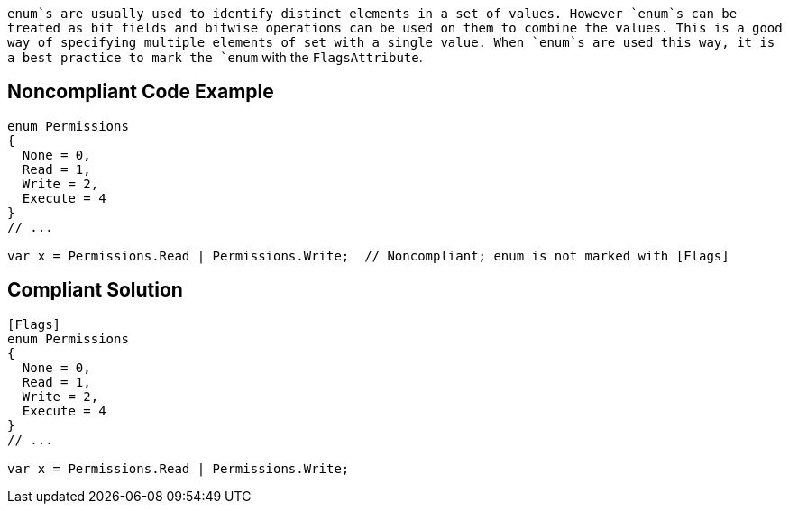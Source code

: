 `+enum+`s are usually used to identify distinct elements in a set of values. However `+enum+`s can be treated as bit fields and bitwise operations can be used on them to combine the values. This is a good way of specifying multiple elements of set with a single value. When `+enum+`s are used this way, it is a best practice to mark the `+enum+` with the `+FlagsAttribute+`.


== Noncompliant Code Example

----
enum Permissions
{ 
  None = 0,
  Read = 1,   
  Write = 2, 
  Execute = 4 
}
// ...

var x = Permissions.Read | Permissions.Write;  // Noncompliant; enum is not marked with [Flags]
----


== Compliant Solution

----
[Flags]
enum Permissions
{ 
  None = 0,
  Read = 1, 
  Write = 2, 
  Execute = 4
}
// ...

var x = Permissions.Read | Permissions.Write;
----


